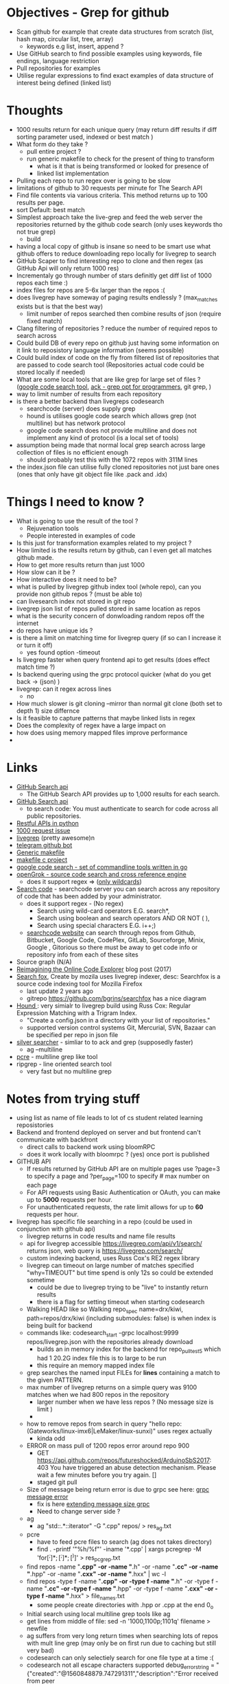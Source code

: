 * Objectives - Grep for github 
 - Scan github for example that create data structures from scratch (list, hash map, circular list, tree, array) 
   + keywords e.g list, insert, append ?
 - Use GitHub search to find possible examples using keywords, file endings, language restriction 
 - Pull repositories for examples 
 - Utilise regular expressions to find exact examples of data structure of interest being defined (linked list)
 

* Thoughts
 - 1000 results return for each unique query (may return diff results if diff sorting parameter used, indexed or best match )
 - What form do they take ?
   + pull entire project ?
   + run generic makefile to check for the present of thing to transform
	 - what is it that is being transformed or looked for presence of
	 - linked list implementation
 - Pulling each repo to run regex over is going to be slow 
 - limitations of github to 30 requests per minute for The Search API
 - Find file contents via various criteria. This method returns up to 100 results per page.
 - sort Default: best match
 - Simplest approach take the live-grep and feed the web server the repositories returned by the github code search (only uses keywords tho not true grep)
   + build 
 - having a local copy of github is insane so need to be smart use what github offers to reduce downloading repo locally for livegrep to search
 - GitHub Scaper to find interesting repo to clone and then regex (as GitHub Api will only return 1000 res)
 - Incrementaly go through number of stars definitly get diff list of 1000 repos each time :)
 - index files for repos are 5-6x larger than the repos :(
 - does livegrep have someway of paging results endlessly ? (max_matches exists but is that the best way)
   + limit number of repos searched then combine results of json (require fixed match) 
 - Clang filtering of repositories ? reduce the number of required repos to search across
 - Could build DB of every repo on github just having some information on it link to reposistory language information (seems possible)
 - Could build index of code on the fly from filtered list of repositories that are passed to code search tool (Repositories actual code could be stored locally if needed)
 - What are some local tools that are like grep for large set of files ? ([[https://github.com/google/codesearch][google code search tool]], [[https://beyondgrep.com/][ack - grep opt for programmers]], git grep, )
 - way to limit number of results from each repository
 - is there a better backend than livegreps codesearch
   + searchcode (server) does supply grep
   + hound is utilises  google code search which allows grep (not multiline) but has network protocol
   + google code search does not provide multiline and does not implement any kind of protocol (is a local set of tools)
 - assumption being made that normal local grep search across large collection of files is no efficient enough
   + should probably test this with the 1072 repos with 311M lines
 - the index.json file can utilise fully cloned repositories not just bare ones (ones that only have git object file like .pack and .idx) 

* Things I need to know ?
 - What is going to use the result of the tool ? 
   + Rejuvenation tools
   + People interested in examples of code
 - Is this just for transformation examples related to my project ?
 - How limited is the results return by github, can I even get all matches github made.
 - How to get more results return than just 1000
 - How slow can it be ?
 - How interactive does it need to be?
 - what is pulled by livegrep github index tool (whole repo), can you provide non github repos ? (must be able to)
 - can livesearch index not stored in git repo
 - livegrep json list of repos pulled stored in same location as repos
 - what is the security concern of donwloading random repos off the internet
 - do repos have unique ids ?
 - is there a limit on matching time for livegrep query (if so can I increase it or turn it off)
   + yes found option -timeout 
 - Is livegrep faster when query frontend api to get results (does effect match time ?)
 - Is backend quering using the grpc protocol quicker (what do you get back -> (json) )
 - livegrep: can it regex across lines
   + no
 - How much slower is git cloning --mirror than normal git clone (both set to depth 1) size differnce
 - Is it feasible to capture patterns that maybe linked lists in regex
 - Does the complexity of regex have a large impact on
 - how does using memory mapped files improve performance
 - 

   
* Links 
 - [[https://developer.github.com/v3/search/][GitHub Search api]]
   + The GitHub Search API provides up to 1,000 results for each search.
 - [[https://developer.github.com/v3/search/][GitHub Search api]]
   + to search code:  You must authenticate to search for code across all public repositories.
 - [[https://realpython.com/api-integration-in-python/][Restful APIs in python]]
 - [[https://github.com/PyGithub/PyGithub/issues/824][1000 request issue]]
 - [[https://www.alexdebrie.com/posts/faster-code-search-livegrep/][livegrep]] (pretty awesome)n
 - [[https://github.com/mamal72/telegram-github-search-bot][telegram github bot]]
 - [[https://github.com/mbcrawfo/GenericMakefile][Generic makefile]]
 - [[https://spin.atomicobject.com/2016/08/26/makefile-c-projects/][makefile c project]]
 - [[https://github.com/google/codesearch][google code search - set of commandline tools written in go]]
 - [[https://oracle.github.io/opengrok/][openGrok - source code search and cross reference engine]]
   + does it support regex => ([[https://github.com/oracle/opengrok/wiki/Comparison-with-Similar-Tools][only wildcards]])
 - [[https://searchcode.com/][Search code]] - searchcode server you can search across any repository of code that has been added by your administrator. 
   + does it support regex - (No regex)
	 - Search using wild-card operators E.G. search*,
	 - Search using boolean and search operators AND OR NOT ( ),
	 - Search using special characters E.G. i++;)
   + [[https://searchcode.com/?q=hello][searchcode website]] can search through repos from Github, Bitbucket, Google Code, CodePlex, GitLab, Sourceforge, Minix, Google , Gitorious 
	 so there must be away to get code info or repository info from each of these sites
 - Source graph (N/A)
 - [[http://www.lihaoyi.com/post/ReimaginingtheOnlineCodeExplorer.html][Reimagining the Online Code Explorer]] blog post (2017)
 - [[https://searchfox.org/][Search fox]], Create by mozila uses livegrep indexer, desc: Searchfox is a source code indexing tool for Mozilla Firefox
   + last update 2 years ago
   + gitrepo https://github.com/bgrins/searchfox has a nice diagram
 - [[https://github.com/hound-search/hound][Hound ]]: very simialr to livegrep build using Russ Cox: Regular Expression Matching with a Trigram Index.
   + "Create a config.json in a directory with your list of repositories."
   + supported version control systems Git, Mercurial, SVN, Bazaar can be specified per repo in json file
 - [[https://github.com/ggreer/the_silver_searcher][silver searcher]] - simliar to to ack and grep (supposedly faster)
   + ag --multiline
 - [[https://www.pcre.org/original/doc/html/pcregrep.html][pcre]] - multiline grep like tool
 - ripgrep - line oriented search tool
   + very fast but no multiline grep

	 
* Notes from trying stuff
 - using list as name of file leads to lot of cs student related learning reposistories
 - Backend and frontend deployed on server and but frontend can't communicate with backfront
   + direct calls to backend work using bloomRPC
   + does it work locally with bloomrpc ? (yes) once port is published
 - GITHUB API
   - If results returned by GitHub API are on multiple pages use ?page=3 to specify a page and ?per_page=100 to specify # max number on each page
   - For API requests using Basic Authentication or OAuth, you can make up to *5000* requests per hour.
   - For unauthenticated requests, the rate limit allows for up to *60* requests per hour. 
 - livegrep has specific file searching in a repo (could be used in conjunction with github api)
   + livegrep returns in code results and name file results
   + api for livegrep accessible https://livegrep.com/api/v1/search/ returns json, web query is https://livegrep.com/search/
   + custom indexing backend, uses Russ Cox's RE2 regex library
   + livegrep can timeout on large number of matches specified "why=TIMEOUT" but time spend is only 12s so could be extended sometime
	 + could be due to livegrep trying to be "live" to instantly return results
	 + there is a flag for setting timeout when starting codesearch
   + Walking HEAD like so  Walking repo_spec name=drx/kiwi, path=repos/drx/kiwi (including  submodules: false) is when index is being built for backend
   + commands like: codesearch_start -grpc localhost:9999  repos/livegrep.json with the repositories already download
	 - builds an in memory index for the backend for repo_pull_test5 which had 1 20.2G index file this is to large to be run
	 - this require an memory mapped index file
   + grep searches the named input FILEs for *lines* containing a match to the given PATTERN.
   + max number of livegrep returns on a simple query was 9100 matches when we had 800 repos in the repository
	 + larger number when we have less repos ? (No message size is limit )
	 + 
   + how to remove repos from search in query "hello repo:(Gateworks/linux-imx6|LeMaker/linux-sunxi)" uses regex actually
	 - kinda odd
   + ERROR on mass pull of 1200 repos error around repo 900
	 - GET https://api.github.com/repos/futureshocked/ArduinoSbS2017: 403 You have triggered an abuse detection mechanism. Please wait a few minutes before you try again. []
	 - staged git pull 
   + Size of message being return error is due to grpc see here: [[https://stackoverflow.com/questions/55362342/grpc-grpc-received-message-larger-than-max-8653851-vs-4194304-golang][grpc message error]]
	 - fix is here [[https://stackoverflow.com/questions/42629047/how-to-increase-message-size-in-grpc-using-python][extending message size grpc]]
	 - Need to change server side ?
   + ag
	 - ag "std::.*::iterator" -G ".cpp" repos/ > res_ag.txt
   + pcre
	 - have to feed pcre files to search (ag does not takes directory)
	 - find . -printf '"%h/%f"\n'  -iname '*.cpp'  | xargs pcregrep -M 'for\s*\([^;]*;[^;]*;[^)]\)' > res_pcgrep.txt
   + find repos -name "*.cpp" -or -name "*.h" -or -name "*.cc" -or -name "*.hpp" -or -name "*.cxx" -or -name "*.hxx" | wc -l
   + find repos -type f -name "*.cpp" -or -type f -name "*.h" -or -type f -name "*.cc" -or -type f -name "*.hpp" -or -type f -name "*.cxx" -or -type f -name "*.hxx" > file_names.txt
	 -  some people create directories with .hpp or .cpp at the end 0_o 
   + Initial search using local multiline grep tools like ag
   + get lines from middle of file: sed -n '1000,1100p;1101q' filename > newfile
   + ag suffers from very long return times when searching lots of repos with mult line grep (may only be on first run due to caching but still very bad)
   + codesearch can only selectiely search for one file type at a time :(
   + codesearch not all escape characters supported debug_error_string = "{"created":"@1560848879.747291311","description":"Error received from peer ipv4:127.0.0.1:9999","file":"src/core/lib/surface/call.cc","file_line":1046,"grpc_message":"line: invalid escape sequence: \1","grpc_status":3}"
	 - can't utilise capturing group references
   + can't get more than max_matches ~9000 maybe matches from codesearch to then multiline grep on
	 - would require some kind of paging system
	 

 
* Tasks
 1. Check the extent of github search functionality (write python code to get results and pull porjects)
	- how many keywords allowed to narrow search	

 2. How would pipeline work 1:
	- Users provide some restriction parameters that github can utilise to find repos/files
	- then User provides patterns of what they want to find (like grep) and they are applied to the repositories found earlier.
	  - how are regexs defined to identify linked list candidates?
	  - limited return of github maybe an issue
	  - time taken to download repository would be a problem ? 

 3. How would pipeline work 2:
	- regex provided	
	- then search made to GitHub api where regex is more specific
	- collect results from all searchs to the api and return them to the user

 4. Confirm Number of repositories GitHub Api can return (1000)
	- get more by using star count diff search 

 5. install livegrep on own machine using docker (stress test) (problematic failed to connect frontend to backend)
	- how to get livegrep to index a specific repo not a user
	  + docker run -v $(pwd):/data livegrep/indexer /livegrep/bin/livegrep-github-reindex -repo livegrep/livegrep -http -dir /data
	- test the backend codesearch running in docker with direct GRPD requests ([[https://github.com/uw-labs/bloomrpc][Bloomrpc]]) to ensure it works
	
 6. install livegrep on server using docker or build natively
	- install using blog post (done) or try livegrep repo docker install (trying local install to see if backend and talk to frontend and its just a docker error)
	- installed nativately and worked, built using bazel 0.26 slightly different from the one stated in projects github
	- Check different ways of build index of code or to run without building an index using native tool 
	- find way of passing repository from a list (or github api) to create an index for codesearch backend
	  + get top 1000 repo results for c language then  build index with the set of repos
	  + build a *JSON* file that specifies the required repos (THIS) (what are the formats for local repos, external repo on github (is this possible))
	  + use inbuilt github indexer and feed it a list a repos individually with flag -repo
	  + which is faster the github helper tool are starting codesearch directly with a index.json file ? (advantages/disadvantages)
	  + can livesearch index code not stored in git repo ?
	- Can you limit number of matches per user/repo/file so that the information is not
	- Can you perform multiline grep in livegrep
	  + underlying RE2 regex engine
		1. \n 	newline (≡ \012)
		2. $ at end of text (like \z not \Z) or line (m=true)
		3. ^ at beginning of text or line  
		4. \Z  at end of text, or before newline at end of text (NOT SUPPORTED)
	  + [[https://github.com/livegrep/livegrep/issues/27][Issue]]: "The livegrep index relies pretty heavily on the fact that searches only operate on single lines to enable usage of the index; 
        It'd be difficult to generalize it to multiline searches without some pretty deep changes, so it's not supported right now."
	- Livegrep does have a custom backend [[https://blog.nelhage.com/2015/02/regular-expression-search-with-suffix-arrays/][indexer]] does not use google codesearch this could be the reason for no multi line 

 7. How large is GitHub (tb or pb) 
	- [[https://github.com/search?q=is:public][29 Million public repos]], max size [[https://help.github.com/en/articles/what-is-my-disk-quota][100GB]] so size <2800tb, (need better estimate obviously)
	- 400,000 GitHub repositories, 1 billion files, 14 terabytes of code - [[https://medium.com/@hoffa/400-000-github-repositories-1-billion-files-14-terabytes-of-code-spaces-or-tabs-7cfe0b5dd7fd][Medium]] 
	- so maybe 1015tb if (29M/400,000)*14tb (still not good)
	- repos that are designated c or c++ number around 1M, c = 470k and c++ = 649K
	- 2.5*14tb= 35tb for c/c++ repos

 8. What API/tool exist for GitLab/sourceForge/bitbucket or other source code hosting sites (codeplex, google code)
	- GitLab: has search capabilities and a Restful API
	  + [[https://docs.gitlab.com/ee/user/search/advanced_global_search.html][Advanced Global Search]] (powered by Elasticsearch) is not yet available on GitLab.com
	  + over 1000 repos returned for simple search of ruby pages can keep being request by the looks of it (unlike github)
	- [[https://confluence.atlassian.com/bitbucket/use-the-bitbucket-cloud-rest-apis-222724129.html][BitBucket]]: Restful api & code search ?
	  + Wildcard searches (e.g. qu?ck buil*) are not supported.
	  + Regular expressions in queries are not supported, but you can search for special characters.
	- SourceForge: multiple APIs 	  
	  + Allura API - A read/write API for reading/writing to project info, tickets, wiki pages, etc
	  + Download Stats API - A read-only API for obtaining download statistics
	  + File Release API - set the default download for your project.

 9. How well does GitHub Identify repo language types (pretty well)

 10. Test regex for iterator and see results on large collection (done)
	 - Is the tool actually useful (some wa)

 11. stress test 1200 repos (done)
	 - Call to git clone to quickly is causing the problem
	 - limited by github [[https://developer.github.com/v3/#abuse-rate-limits][abuse rate limiting]] on the pulling of repositories in the livegrep-github-pull tool
	 - only pull ~800 repos at once

 12. Can implment multiline grep hack ?
	 - interface directly with the 

 13. Find way to get more than 9100 result if possible ?
	 - Error/limit
	   + limit for 800 repos seems to be as above (for simple requests like hello that return a lot)
	   + tried with "hello" for 100 repos but only got 4500 matches so can't try limit
	   + search term "he" in 100 repos limit was 8000 (lower than the search for "hello" in 800 repos limit 9100) (very odd)
		 - error message that gets returned { "error": "8 RESOURCE_EXHAUSTED: Received message larger than max (5296486 vs. 4194304)"}
		 - due to being 2 letter word ? ()
	   + Search term "init" in 100 repos: limit 11600 error: { "error": "8 RESOURCE_EXHAUSTED: Received message larger than max (4197748 vs. 4194304)"}
	 - Solutions
	   - pagnation of some sort ask for first 9000 (or what ever limit is then next amount not including already requested)
	   - can limit then change what repos are being searched to produce distinct result below limit build up response
		 + kind of a hack tho not real fix

 14. Generic make files test on results from a search
	 - Start by end of day 

	   
* Additional
  - check real-world implementations of linked lists how different people define them.
  - download top page of repositories instead of stars (what effect it makes)
  - difference in time between my tool and livegrep tool for pulling github repos

	
* TOD0
  1) 1200 repo test on server (fail) (pull repos in 2 batches 800 then 400 after some failing final result 1072 repos)
	 - really need to know limit of codesearch server by need of the week and if it needs replaced
	 - need to test again to see how large an index can be actually used (current 1000 > 3000 ?)
	 - how do complex regex patterns effect the searching through the index ?
	   + does it cause memory to be overwelmed (works for 9000 results from repo of )
  2) Add multiline grep functionality (1) (3h)
	 - Side get list of repos with results return from search
	 - Get context around first line hit in multigrep specfic number of lines of rest of grep to check
	 - RE2 in python to use mutil-line (other tools are useable RE2 is quick tho)
	 - Need way to directly access server from python quickly grpc python lib (done)
	 - return number of lines needed for multiline grep (wild card .* regex that can match to \n means every line needs to be taken into account?)
	 - Line offset in to file (repo file is remote)
  3) (done) build script for pulling repos, limited by the livegrep tool to 800~900 (i think) pull repos with depth 1 then have to build json file for codesearch (2)
	 - or add more code to wrapper to stop the thing from hitting limit pull repos in batches of 800
	 - Double check existing livegrep tool does not have a way around this 
	 - Think about what is required to alter the go source code to build one
  4) Fix Limit problem on results being 8000 - 11600 seems to vary a bit something to do with message size being larger than max (3)
	 - problem woth grpc and needs to be fixed server side pull new copy of code and edit it ?
	 - or edit to implement pagnation
  5) regex for finding iterators, for loops ?, linked list ? (done)	 
  =====
  1) create regexs (for loops, linked list, structs) (done)
  2) 
  3) Testing tools (ag/codeseach) with regexs (doing)
  4) Generic makefile to build projects that are return by regex search (4)

  5) built own ag for better control
	 - Timeout, get results in any format,
	 - Is single thread re2 regex quick enough (what are the limiting factors: python read file? printing/IO)
	 - Need to parallelise it, to check each file in parallel 8 processes ? 
	   + how to handle cutting up of files to search: have list of files, search independently through repos
	 - Features (1)
	   + Stop search after a set time (done)
	   + Stop search after a certain number of matches (done)
	   + Better way of locating files of interest than from file of names (done)
	   + Limit Number of matches in a file ()
	   + Pagenation of results
		 + search already launch with pattern with either max_matches set or timelimit set do you want to get next set of results ? 
		 + start search at file after last one processed  (needs some storage measure or order to files searched to be able to return to a specific location in a search)
		 + json file of searched for patterns and where to in the search they got
	   + Be able to limit search of repositories by some metrics: size, # of stars, language: c|c++, certain file endings (done)
		 * select repos to search based on tags ?
		 * have to build a database of info based on repos
	   + return line numbers ? (not doable with re2 python module :( )
  6) Build database of repositories
	 - query database to return a list (generator ?) of repositories of interest than are then searched instead of the entire set of repositories downloaded
	 - 
  7) Format of results
  8) tools for building regex expressions
  9) C preprocessor marco for regex (2)
  10) Some form of filtering of repositories before hand (info in a database stars)
  11) how to create some form of limitation of search or pick off from where you started (list of file names know where to start off)
  12) how long does it take to run over all the repositories
	  - time $(ag --cpp --multiline "std::.*::iterator" repos/ > ag_res.txt)
         real	30m6.441s
         user	0m43.096s
		 sys	1m43.102s
	  - time $(ag --cpp --multiline "struct\s+([\w_][\w0-9_]*)\s*{(\s*[\w_][\w0-9_]*\s+[\w_][\w0-9_]*\s*;\s*)*(\1((\s*\*\s*)*|\s*&\s*&?\s*|\s+)[\w_][\w0-9_]*\s*;\s*)(\s*[\w_][\w0-9_]*\s+[\w_][\w0-9_]*;\s*)*\s*};" repos/ > ag_res.txt)
		real	30m56.252s
		user	5m56.449s
		sys	1m17.087s
  13) what is next: try injecting transformations on source code into the build system?
  14) combine github script to create a single github repository retriver, cloner, and database builder for the tool
	 
	  
* Programme:
  - Get repo data from Github
  - build data base (ensure repositories are unique) (done)
	- parameters to build repository limit language
  - use repository data to clone all github repos locally (done)
	- need to work in parallel to pull repositories
	- query data base to get list
  - Interface to database to filter repos that get searched (done)
	- search for repos based on stars, language etc
	- get results back in from of a list 


* Repository filtering
** Information to store
   - Name of user
   - Name of repository
   - Number of stars
   - size of repository
   - Major language of repository e.i cpp, c, html, etc...
   - year
   - topics ? 

** Relational Database
   - Need to build database when pulling the repositorys locally (or build from a config file )
   - mysql vs sqlite3 
	 - sqlite3 [[https://www.sqlite.org/limits.html][limits of sqlite3 as a rdms]]
   - How to build database have to edit repo puller ? 
** Json nosql approach
   - 
   -
   - 


* Generic Make investigation 
** Software found
   - [[https://en.wikipedia.org/wiki/Automake][automake]]
   - autoconf tools (automake part of it)
   - cmake
   - gcc compiler dependency generators
** Notes  
   - some repos don't even have makefiles present
   - Can other build system automate make process easier
   - what about makefiles with multiple targets
   - externals dependicies dynamically linked libraries
   - majority language might not indicate project is to be made in that language
	 - found what seems to be an objective c project classed as c due to use of .h files i think
   - Ignore install make rules ?
   - have to identitfy linked libraries used in project and add them
   - Take generic makefile and project as arguments to a script that produces a more specific makefile for that project
   - Problem dealing with projects with multiple makefiles one for macos one for linux can a simple generic one actually work
   - what about platorm specific projects not ment to be built on unix systems
   - Hard coded src directory effective ? (would avoid problems with tests defining main, could blacklist test directory ?)
   - what about tools like autoconfig
   - try to only select many src directory may yield better results
   - How to deal with windows specific files 
** Things learned from trying stuff
   - how to even test if system has been built properly
	 - no make errors ? (scan makefile output)
   - mutilple definitions of main due to testing code also being built
   - multiple tools all with own make file in repository
   - Makefile which has a rule which calls a make file in another directory

** Things i need to know
   - How functional do the makefiles have to be: do they have to build te library/executable completely
** THINGS TODO
   - test generic makefiles on c and c++ repos to see if they work (2 hours) (db has 47 as test set) (done)
   - find variations of generic makefiles (done)
	 - [[https://github.com/Cheedoong/MakefileTemplate/blob/master/Makefile][cheedoong]] makefile
	 - Vranish makefile: [[https://spin.atomicobject.com/2016/08/26/makefile-c-projects/][A Super-Simple Makefile for Medium-Sized C/C++ Projects]] 
   - testing/build of repositories (done)
   - improve makefile successful compile rate
	 - aim to get simplest cases to compile
	 - may have to write own makefile
   - try on large set of 3000 repos
	 - record rate (improve further)

   - New way of moving forward
	 - Aim to just compile files to object ".o" by hooking in clang tool before compilation (make it modular ?)
	 - Report passes or fails in csv output what stage reached type of success
	   - 3 types of outcome Not successful, tool fell over, found pattern / actually transformed
	 - Output of tool 

   - Finish editing mgsearch to produce data to be used by transformation tool
	 + format gives name of repo (for creating directories in), paths of files with pattern present to transform, number of hits to order if wanted 
   - Complete tranformation code; take desired transformation (i.e clang) and write script to apply it to files in repo (store output .c or cpp in build directory)
	 + allow tranformation to change clang to rose etc allow to pass arguments
   - Complete building of object file using a compiler (store in directory in repo)

* Generic Transformation approach
** Approach
   - Get repo name and files with regex hits (done)
   - create build directory (done)
	 - if already exists recursively delete (done)
   - Take tranformation provided and apply to specific file in repos list of files with hits (done)
	 - How to provide the transformation as an argument without specifing input and output (provided by the script)
	   - place holder that are searched for and replaced to build list of args with appropriate input and output
	 - Transformation tool can be quite general as an approach 
	   - transforms include: Rose, clang, philips tool
  	 - Creates new transformed files
	 - Place file in build directory at top level ? (don't mirror dir structure)
   - take output of transformation and build object file from source per repo
	 - utilise makefile to create object files or direct gcc
	 - required including all required includes (add all directories as -I args)
** Tasks TODO
   - transforming files has all required args
   - compile selected files
   - build output data (csv with 3 possible returns: No transformation, No compile, Tool errored)
	 - How to findout if success is in what category, requires parsing of the input 
   - commandline frontend
   - testing output of command is going to be hard also very specific return code could be more general
   - test at scale
   - parallelise ? (at the end)
